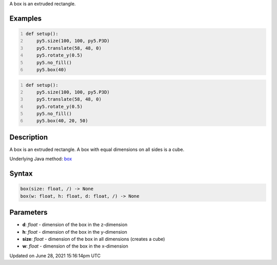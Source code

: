 .. title: box()
.. slug: box
.. date: 2021-06-28 15:16:14 UTC+00:00
.. tags:
.. category:
.. link:
.. description: py5 box() documentation
.. type: text

A box is an extruded rectangle.

Examples
========

.. raw:: html

    <div class="example-table">

.. raw:: html

    <div class="example-row"><div class="example-cell-image">

.. image:: /images/reference/Sketch_box_0.png
    :alt: example picture for box()

.. raw:: html

    </div><div class="example-cell-code">

.. code:: python
    :number-lines:

    def setup():
        py5.size(100, 100, py5.P3D)
        py5.translate(58, 48, 0)
        py5.rotate_y(0.5)
        py5.no_fill()
        py5.box(40)

.. raw:: html

    </div></div>

.. raw:: html

    <div class="example-row"><div class="example-cell-image">

.. image:: /images/reference/Sketch_box_1.png
    :alt: example picture for box()

.. raw:: html

    </div><div class="example-cell-code">

.. code:: python
    :number-lines:

    def setup():
        py5.size(100, 100, py5.P3D)
        py5.translate(58, 48, 0)
        py5.rotate_y(0.5)
        py5.no_fill()
        py5.box(40, 20, 50)

.. raw:: html

    </div></div>

.. raw:: html

    </div>

Description
===========

A box is an extruded rectangle. A box with equal dimensions on all sides is a cube.

Underlying Java method: `box <https://processing.org/reference/box_.html>`_

Syntax
======

.. code:: python

    box(size: float, /) -> None
    box(w: float, h: float, d: float, /) -> None

Parameters
==========

* **d**: `float` - dimension of the box in the z-dimension
* **h**: `float` - dimension of the box in the y-dimension
* **size**: `float` - dimension of the box in all dimensions (creates a cube)
* **w**: `float` - dimension of the box in the x-dimension


Updated on June 28, 2021 15:16:14pm UTC

